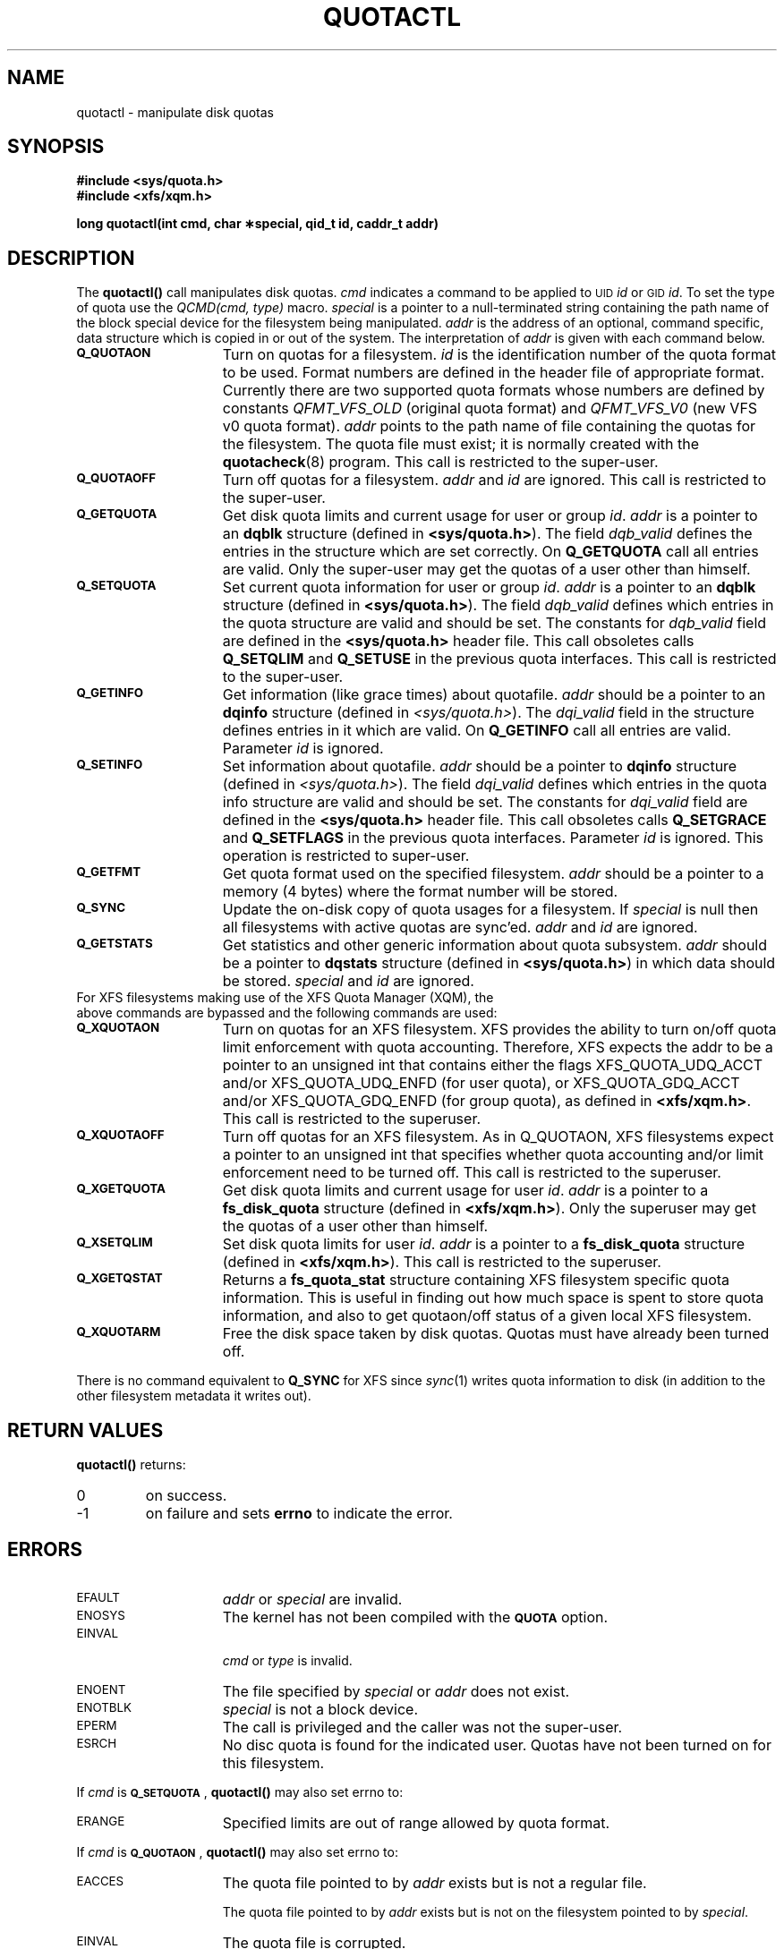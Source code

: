 .TH QUOTACTL 2
.SH NAME
quotactl \- manipulate disk quotas
.SH SYNOPSIS
.nf
.B #include <sys/quota.h>
.B #include <xfs/xqm.h>
.LP
.B long quotactl(int cmd, char \(**special, qid_t id, caddr_t addr)
.fi
.SH DESCRIPTION
.LP
.IX  "filesystem"  "quotactl() disk quotas"  ""  "\fLquotactl()\fP \(em disk quotas"
.IX  "quotactl() disk quotas"  ""  "\fLquotactl()\fP \(em disk quotas"
.IX  "disk quotas quotactl()"  ""  "disk quotas \(em \fLquotactl()\fP"
.LP
The
.B quotactl(\|)
call manipulates disk quotas.
.I cmd
indicates a command to be applied to 
.SM UID
.IR id
or 
.SM GID
.IR id .
To set the type of quota use the
.IR "QCMD(cmd, type)"
macro.
.I special
is a pointer to a null-terminated string containing the path
name of the block special device for the filesystem being manipulated.
.I addr
is the address of an optional, command specific, data structure
which is copied in or out of the system.  The interpretation of
.I addr
is given with each command below.
.TP 15
.SB Q_QUOTAON
Turn on quotas for a filesystem.
.I id
is the identification number of the quota format to be used. Format numbers
are defined in the header file of appropriate format. Currently there are
two supported quota formats whose numbers are defined by constants
.IR QFMT_VFS_OLD
(original quota format) and
.IR QFMT_VFS_V0
(new VFS v0 quota format).
.IR addr
points to the path name of file containing the quotas for the filesystem.
The quota file must exist; it is normally created with the
.BR quotacheck (8)
program.  This call is restricted to the super-user.
.TP
.SB Q_QUOTAOFF
Turn off quotas for a filesystem.
.I addr
and
.I id
are ignored.
This call is restricted to the super-user.
.TP
.SB Q_GETQUOTA
Get disk quota limits and current usage for user or group
.IR id .
.I addr
is a pointer to an
.B dqblk
structure (defined in
.BR <sys/quota.h> ).
The field
.I dqb_valid
defines the entries in the structure which are set correctly. On
.B Q_GETQUOTA
call all entries are valid. Only the super-user may get the quotas
of a user other than himself.
.TP
.SB Q_SETQUOTA
Set current quota information for user or group
.IR id .
.I addr
is a pointer to an
.B dqblk
structure (defined in
.BR <sys/quota.h> ).
The field
.I dqb_valid
defines which entries in the quota structure are valid and should be set. The constants for
.I dqb_valid
field are defined in the
.B <sys/quota.h>
header file. This call obsoletes calls
.B Q_SETQLIM
and
.B Q_SETUSE
in the previous quota interfaces. This call is restricted to the super-user.
.TP
.SB Q_GETINFO
Get information (like grace times) about quotafile.
.I addr
should be a pointer to an
.B dqinfo
structure (defined in
.IR <sys/quota.h> ).
The
.I dqi_valid
field in the structure defines entries in it
which are valid. On
.B Q_GETINFO
call all entries are valid.
Parameter
.I id
is ignored. 
.TP
.SB Q_SETINFO
Set information about quotafile.
.I addr
should be a pointer to
.B dqinfo
structure (defined in
.IR <sys/quota.h> ).
The field
.I dqi_valid
defines which entries in the quota info structure are valid and should be set. The constants for
.I dqi_valid
field are defined in the
.B <sys/quota.h>
header file. This call obsoletes calls
.B Q_SETGRACE
and
.B Q_SETFLAGS
in the previous quota interfaces. Parameter
.I id
is ignored. This operation is restricted to super-user.
.TP
.SB Q_GETFMT
Get quota format used on the specified filesystem.
.I addr
should be a pointer to a memory (4 bytes) where the format number will be stored.
.TP
.SB Q_SYNC
Update the on-disk copy of quota usages for a filesystem.
If
.I special
is null then all filesystems with active quotas are sync'ed.
.I addr
and
.I id
are ignored.
.TP
.SB Q_GETSTATS
Get statistics and other generic information about quota subsystem.
.I addr
should be a pointer to
.B dqstats
structure (defined in
.BR <sys/quota.h> )
in which data should be stored.
.I special
and
.I id
are ignored.
.TP
For XFS filesystems making use of the XFS Quota Manager (XQM), the above commands are bypassed and the following commands are used:
.TP 15
.SB Q_XQUOTAON
Turn on quotas for an XFS filesystem.
XFS provides the ability to turn on/off quota limit enforcement
with quota accounting.
Therefore, XFS expects the addr to be a pointer to an unsigned int
that contains either the flags XFS_QUOTA_UDQ_ACCT and/or
XFS_QUOTA_UDQ_ENFD (for user quota), or XFS_QUOTA_GDQ_ACCT and/or
XFS_QUOTA_GDQ_ENFD (for group quota), as defined in
.BR <xfs/xqm.h> .
This call is restricted to the superuser.
.TP
.SB Q_XQUOTAOFF
Turn off quotas for an XFS filesystem.
As in Q_QUOTAON, XFS filesystems expect a pointer to an unsigned int
that specifies whether quota accounting and/or limit enforcement need
to be turned off.
This call is restricted to the superuser.
.TP
.SB Q_XGETQUOTA
Get disk quota limits and current usage for user
.IR id .
.I addr
is a pointer to a
.B fs_disk_quota
structure (defined in
.BR <xfs/xqm.h> ).
Only the superuser may get the quotas of a user other than himself.
.TP
.SB Q_XSETQLIM
Set disk quota limits for user
.IR id .
.I addr
is a pointer to a
.B fs_disk_quota
structure (defined in
.BR <xfs/xqm.h> ).
This call is restricted to the superuser.
.TP
.SB Q_XGETQSTAT
Returns a
.B fs_quota_stat
structure containing XFS filesystem specific quota information.
This is useful in finding out how much space is spent to store quota
information, and also to get quotaon/off status of a given local XFS
filesystem.
.TP
.SB Q_XQUOTARM
Free the disk space taken by disk quotas.
Quotas must have already been turned off.
.PP
There is no command equivalent to
.B Q_SYNC
for XFS since
.IR sync (1)
writes quota information to disk (in addition to the other filesystem
metadata it writes out).
.SH RETURN VALUES
.LP
.B quotactl(\|)
returns:
.TP
0
on success.
.TP
\-1
on failure and sets
.B errno
to indicate the error.
.SH ERRORS
.TP 15
.SM EFAULT
.I addr
or
.I special
are invalid.
.TP
.SM ENOSYS
The kernel has not been compiled with the
.SB QUOTA
option.
.TP
.SM EINVAL
.IP
.I cmd
or
.I type
is invalid.
.TP
.SM ENOENT
The file specified by
.I special
or
.I addr
does not exist.
.TP
.SM ENOTBLK
.I special
is not a block device.
.TP
.SM EPERM
The call is privileged and the caller was not the super-user.
.TP
.SM ESRCH
No disc quota is found for the indicated user. Quotas have not been turned on for this filesystem.
.LP
If
.I cmd
is
.BR \s-1Q_SETQUOTA\s0 ,
.B quotactl(\|)
may also set errno to:
.TP 15
.SM ERANGE
Specified limits are out of range allowed by quota format.
.LP
If
.I cmd
is
.BR \s-1Q_QUOTAON\s0 ,
.B quotactl(\|)
may also set errno to:
.TP 15
.SM EACCES
The quota file pointed to by
.I addr
exists but is not a regular file.
.IP
The quota file pointed to by
.I addr
exists but is not on the
filesystem pointed to by
.IR special .
.TP
.SM EINVAL
The quota file is corrupted.
.TP
.SM ESRCH
Specified quota format was not found.
.TP
.SM EBUSY
.SB Q_QUOTAON
attempted while another
.SB Q_QUOTAON
has already taken place.
.SH "SEE ALSO"
.BR quota (1),
.BR getrlimit (2),
.BR quotacheck (8),
.BR quotaon (8)
